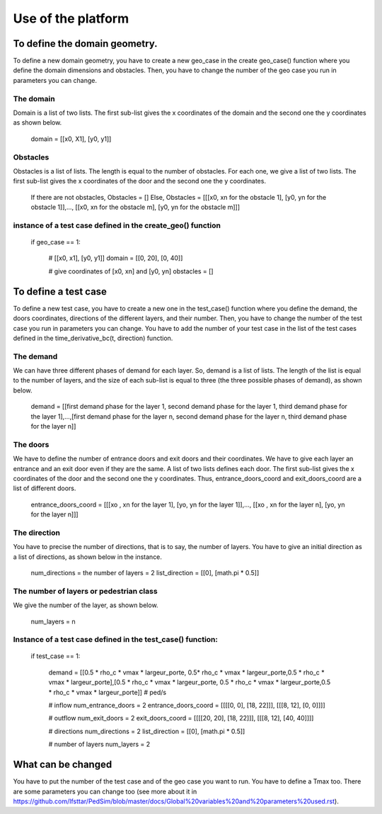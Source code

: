 Use of the platform
^^^^^^^^^^^^^^^^^^^^^^^^^^^^^^^^^^^^

To define the domain geometry.
~~~~~~~~~~~~~~~~~~~~~~~~~~~~~~~~~~~~~~~~~

To define a new domain geometry, you have to create a new geo_case in the create geo_case() function where you define the domain dimensions and obstacles. Then, you have to change the number of the geo case you run in parameters you can change.

The domain
----------------------

Domain is a list of two lists. The first sub-list gives the x coordinates of the domain and the second one the y coordinates as shown below.

        domain = [[x0, X1], [y0, y1]]

Obstacles
----------------------

Obstacles is a list of lists. The length is equal to the number of obstacles. For each one, we give a list of two lists. The first sub-list gives the x coordinates of the door and the second one the y coordinates.

        If there are not obstacles, Obstacles = [] 
        Else, Obstacles =  [[[x0, xn for the obstacle 1], [y0, yn for the obstacle 1]],..., [[x0, xn for the obstacle m], [y0, yn for the obstacle m]]]
        
instance of a test case defined in the create_geo() function
-----------------------------------------------------------
        
        if geo_case == 1:

                # [[x0, x1], [y0, y1]]
                domain = [[0, 20], [0, 40]]

                # give coordinates of [x0, xn] and [y0, yn]
                obstacles = []
        

To define a test case
~~~~~~~~~~~~~~~~~~~~~~~~~~~~~~~~~~~~~~~~~

To define a new test case, you have to create a new one in the test_case() function where you define the demand, the doors coordinates, directions of the different layers, and their number. Then, you have to change the number of the test case you run in parameters you can change. You have to add the number of your test case in the list of the test cases defined in the time_derivative_bc(t, direction) function.

The demand
----------------------

We can have three different phases of demand for each layer. So, demand is a list of lists. The length of the list is equal to the number of layers, and the size of each sub-list is equal to three (the three possible phases of demand), as shown below. 

        demand = [[first demand phase for the layer 1, second demand phase for the layer 1, third demand phase for the layer 1],...,[first demand phase for the layer n, second demand phase for the layer n, third demand phase for the layer n]]
        
The doors 
----------------------

We have to define the number of entrance doors and exit doors and their coordinates. We have to give each layer an entrance and an exit door even if they are the same. A list of two lists defines each door. The first sub-list gives the x coordinates of the door and the second one the y coordinates. Thus, entrance_doors_coord and exit_doors_coord are a list of different doors.

        entrance_doors_coord = [[[xo , xn for the layer 1], [yo, yn for the layer 1]],..., [[xo , xn for the layer n], [yo, yn for the layer n]]]

The direction
---------------------------

You have to precise the number of directions, that is to say, the number of layers. You have to give an initial direction as a list of directions, as shown below in the instance.
        
        num_directions = the number of layers = 2 
        list_direction = [[0], [math.pi * 0.5]]

The number of layers or pedestrian class
------------------------------------------

We give the number of the layer, as shown below.

        num_layers = n


Instance of a test case defined in the test_case() function:
-------------------------------------------------------------------

        if test_case == 1:

                demand = [[0.5 * rho_c * vmax * largeur_porte, 0.5* rho_c * vmax * largeur_porte,0.5 * rho_c * vmax * largeur_porte],[0.5 * rho_c * vmax * largeur_porte, 0.5 * rho_c * vmax * largeur_porte,0.5 * rho_c * vmax * largeur_porte]] # ped/s

                # inflow
                num_entrance_doors = 2
                entrance_doors_coord = [[[[0, 0], [18, 22]]], [[[8, 12], [0, 0]]]]

                # outflow
                num_exit_doors = 2
                exit_doors_coord = [[[[20, 20], [18, 22]]], [[[8, 12], [40, 40]]]]

                # directions
                num_directions = 2
                list_direction = [[0], [math.pi * 0.5]]

                # number of layers
                num_layers = 2
        
       
What can be changed
~~~~~~~~~~~~~~~~~~~~~~~~~~~~~~~~~~~~~~~~~
You have to put the number of the test case and of the geo case you want to run. You have to define a Tmax too.
There are some parameters you can change too (see more about it in https://github.com/Ifsttar/PedSim/blob/master/docs/Global%20variables%20and%20parameters%20used.rst).
 

